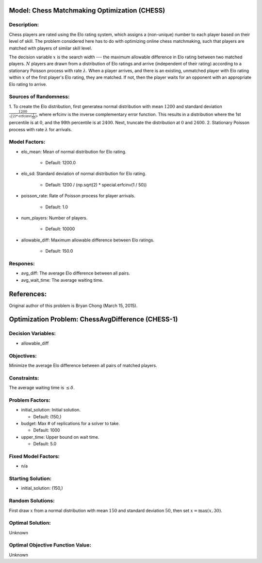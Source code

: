 Model: Chess Matchmaking Optimization (CHESS)
==========================================

Description:
------------
Chess players are rated using the Elo rating system, which assigns a (non-unique)
number to each player based on their level of skill. The problem considered here
has to do with optimizing online chess matchmaking, such that players are matched
with players of similar skill level.

The decision variable :math:`x` is the search width --- the maximum allowable difference
in Elo rating between two matched players. :math:`N` players are drawn from a distribution
of Elo ratings and arrive (independent of their rating) according to a stationary
Poisson process with rate :math:`\lambda`. When a player arrives, and there is an existing,
unmatched player with Elo rating within :math:`x` of the first player's Elo rating, they
are matched. If not, then the player waits for an opponent with an appropriate Elo
rating to arrive.

Sources of Randomness:
----------------------
1. To create the Elo distribution, first generatea normal distribution with mean
:math:`1200` and standard deviation :math:`\frac{1200}{\sqrt(2)*\text{erfcinv}(\frac{1}{50})}`,
where erfcinv is the inverse complementary error function. This results in a distribution
where the 1st percentile is at :math:`0`, and the 99th percentile is at :math:`2400`.
Next, truncate the distribution at :math:`0` and :math:`2400`.
2. Stationary Poisson process with rate :math:`\lambda` for arrivals.

Model Factors:
--------------
* elo_mean: Mean of normal distribution for Elo rating.

    * Default: 1200.0

* elo_sd: Standard deviation of normal distribution for Elo rating.

    * Default: 1200 / (np.sqrt(2) * special.erfcinv(1 / 50))

* poisson_rate: Rate of Poisson process for player arrivals.

    * Default: 1.0

* num_players: Number of players.

    * Default: 10000

* allowable_diff: Maximum allowable difference between Elo ratings.

    * Default: 150.0

Respones:
---------
* avg_diff: The average Elo difference between all pairs.

* avg_wait_time: The average waiting time.

References:
===========
Original author of this problem is Bryan Chong (March 15, 2015).




Optimization Problem: ChessAvgDifference (CHESS-1)
========================================================

Decision Variables:
-------------------
* allowable_diff

Objectives:
-----------
Minimize the average Elo difference between all pairs of matched players.

Constraints:
------------
The average waiting time is :math:`\leq \delta`.

Problem Factors:
----------------
* initial_solution: Initial solution.

  * Default: (150,)
  
* budget: Max # of replications for a solver to take.

  * Default: 1000
  
* upper_time: Upper bound on wait time.

  * Default: 5.0

Fixed Model Factors:
--------------------
* n/a

Starting Solution: 
------------------
* initial_solution: (150,)

Random Solutions: 
------------------
First draw :math:`x` from a normal distribution with mean :math:`150` and standard
deviation :math:`50`, then set :math:`x = \max(x, 30)`.

Optimal Solution:
-----------------
Unknown

Optimal Objective Function Value:
---------------------------------
Unknown